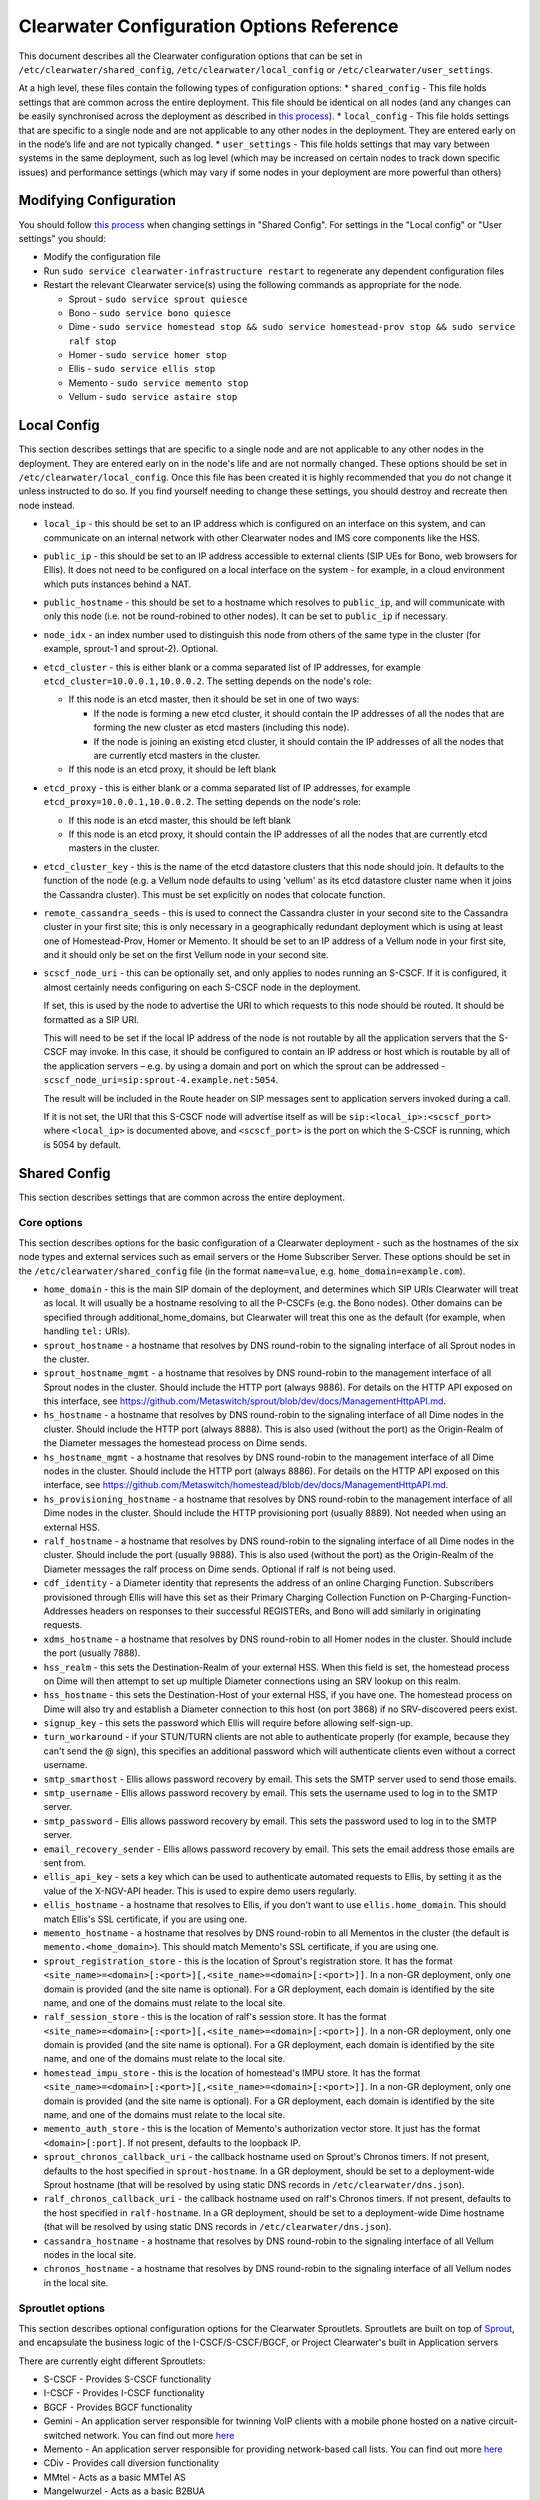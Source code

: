 Clearwater Configuration Options Reference
==========================================

This document describes all the Clearwater configuration options that
can be set in ``/etc/clearwater/shared_config``,
``/etc/clearwater/local_config`` or ``/etc/clearwater/user_settings``.

At a high level, these files contain the following types of
configuration options: \* ``shared_config`` - This file holds settings
that are common across the entire deployment. This file should be
identical on all nodes (and any changes can be easily synchronised
across the deployment as described in `this
process <Modifying_Clearwater_settings.html>`__). \* ``local_config`` -
This file holds settings that are specific to a single node and are not
applicable to any other nodes in the deployment. They are entered early
on in the node’s life and are not typically changed. \*
``user_settings`` - This file holds settings that may vary between
systems in the same deployment, such as log level (which may be
increased on certain nodes to track down specific issues) and
performance settings (which may vary if some nodes in your deployment
are more powerful than others)

Modifying Configuration
-----------------------

You should follow `this process <Modifying_Clearwater_settings.html>`__
when changing settings in "Shared Config". For settings in the "Local
config" or "User settings" you should:

-  Modify the configuration file
-  Run ``sudo service clearwater-infrastructure restart`` to regenerate
   any dependent configuration files
-  Restart the relevant Clearwater service(s) using the following
   commands as appropriate for the node.

   -  Sprout - ``sudo service sprout quiesce``
   -  Bono - ``sudo service bono quiesce``
   -  Dime -
      ``sudo service homestead stop && sudo service homestead-prov stop && sudo service ralf stop``
   -  Homer - ``sudo service homer stop``
   -  Ellis - ``sudo service ellis stop``
   -  Memento - ``sudo service memento stop``
   -  Vellum - ``sudo service astaire stop``

Local Config
------------

This section describes settings that are specific to a single node and
are not applicable to any other nodes in the deployment. They are
entered early on in the node's life and are not normally changed. These
options should be set in ``/etc/clearwater/local_config``. Once this
file has been created it is highly recommended that you do not change it
unless instructed to do so. If you find yourself needing to change these
settings, you should destroy and recreate then node instead.

-  ``local_ip`` - this should be set to an IP address which is
   configured on an interface on this system, and can communicate on an
   internal network with other Clearwater nodes and IMS core components
   like the HSS.
-  ``public_ip`` - this should be set to an IP address accessible to
   external clients (SIP UEs for Bono, web browsers for Ellis). It does
   not need to be configured on a local interface on the system - for
   example, in a cloud environment which puts instances behind a NAT.
-  ``public_hostname`` - this should be set to a hostname which resolves
   to ``public_ip``, and will communicate with only this node (i.e. not
   be round-robined to other nodes). It can be set to ``public_ip`` if
   necessary.
-  ``node_idx`` - an index number used to distinguish this node from
   others of the same type in the cluster (for example, sprout-1 and
   sprout-2). Optional.
-  ``etcd_cluster`` - this is either blank or a comma separated list of
   IP addresses, for example ``etcd_cluster=10.0.0.1,10.0.0.2``. The
   setting depends on the node's role:

   -  If this node is an etcd master, then it should be set in one of
      two ways:

      -  If the node is forming a new etcd cluster, it should contain
         the IP addresses of all the nodes that are forming the new
         cluster as etcd masters (including this node).
      -  If the node is joining an existing etcd cluster, it should
         contain the IP addresses of all the nodes that are currently
         etcd masters in the cluster.

   -  If this node is an etcd proxy, it should be left blank

-  ``etcd_proxy`` - this is either blank or a comma separated list of IP
   addresses, for example ``etcd_proxy=10.0.0.1,10.0.0.2``. The setting
   depends on the node's role:

   -  If this node is an etcd master, this should be left blank
   -  If this node is an etcd proxy, it should contain the IP addresses
      of all the nodes that are currently etcd masters in the cluster.

-  ``etcd_cluster_key`` - this is the name of the etcd datastore
   clusters that this node should join. It defaults to the function of
   the node (e.g. a Vellum node defaults to using 'vellum' as its etcd
   datastore cluster name when it joins the Cassandra cluster). This
   must be set explicitly on nodes that colocate function.
-  ``remote_cassandra_seeds`` - this is used to connect the Cassandra
   cluster in your second site to the Cassandra cluster in your first
   site; this is only necessary in a geographically redundant deployment
   which is using at least one of Homestead-Prov, Homer or Memento. It
   should be set to an IP address of a Vellum node in your first site,
   and it should only be set on the first Vellum node in your second
   site.
-  ``scscf_node_uri`` - this can be optionally set, and only applies to
   nodes running an S-CSCF. If it is configured, it almost certainly
   needs configuring on each S-CSCF node in the deployment.

   If set, this is used by the node to advertise the URI to which
   requests to this node should be routed. It should be formatted as a
   SIP URI.

   This will need to be set if the local IP address of the node is not
   routable by all the application servers that the S-CSCF may invoke.
   In this case, it should be configured to contain an IP address or
   host which is routable by all of the application servers – e.g. by
   using a domain and port on which the sprout can be addressed -
   ``scscf_node_uri=sip:sprout-4.example.net:5054``.

   The result will be included in the Route header on SIP messages sent
   to application servers invoked during a call.

   If it is not set, the URI that this S-CSCF node will advertise itself
   as will be ``sip:<local_ip>:<scscf_port>`` where ``<local_ip>`` is
   documented above, and ``<scscf_port>`` is the port on which the
   S-CSCF is running, which is 5054 by default.

Shared Config
-------------

This section describes settings that are common across the entire
deployment.

Core options
~~~~~~~~~~~~

This section describes options for the basic configuration of a
Clearwater deployment - such as the hostnames of the six node types and
external services such as email servers or the Home Subscriber Server.
These options should be set in the ``/etc/clearwater/shared_config``
file (in the format ``name=value``, e.g. ``home_domain=example.com``).

-  ``home_domain`` - this is the main SIP domain of the deployment, and
   determines which SIP URIs Clearwater will treat as local. It will
   usually be a hostname resolving to all the P-CSCFs (e.g. the Bono
   nodes). Other domains can be specified through
   additional\_home\_domains, but Clearwater will treat this one as the
   default (for example, when handling ``tel:`` URIs).
-  ``sprout_hostname`` - a hostname that resolves by DNS round-robin to
   the signaling interface of all Sprout nodes in the cluster.
-  ``sprout_hostname_mgmt`` - a hostname that resolves by DNS
   round-robin to the management interface of all Sprout nodes in the
   cluster. Should include the HTTP port (always 9886). For details on
   the HTTP API exposed on this interface, see
   https://github.com/Metaswitch/sprout/blob/dev/docs/ManagementHttpAPI.md.
-  ``hs_hostname`` - a hostname that resolves by DNS round-robin to the
   signaling interface of all Dime nodes in the cluster. Should include
   the HTTP port (always 8888). This is also used (without the port) as
   the Origin-Realm of the Diameter messages the homestead process on
   Dime sends.
-  ``hs_hostname_mgmt`` - a hostname that resolves by DNS round-robin to
   the management interface of all Dime nodes in the cluster. Should
   include the HTTP port (always 8886). For details on the HTTP API
   exposed on this interface, see
   https://github.com/Metaswitch/homestead/blob/dev/docs/ManagementHttpAPI.md.
-  ``hs_provisioning_hostname`` - a hostname that resolves by DNS
   round-robin to the management interface of all Dime nodes in the
   cluster. Should include the HTTP provisioning port (usually 8889).
   Not needed when using an external HSS.
-  ``ralf_hostname`` - a hostname that resolves by DNS round-robin to
   the signaling interface of all Dime nodes in the cluster. Should
   include the port (usually 9888). This is also used (without the port)
   as the Origin-Realm of the Diameter messages the ralf process on Dime
   sends. Optional if ralf is not being used.
-  ``cdf_identity`` - a Diameter identity that represents the address of
   an online Charging Function. Subscribers provisioned through Ellis
   will have this set as their Primary Charging Collection Function on
   P-Charging-Function-Addresses headers on responses to their
   successful REGISTERs, and Bono will add similarly in originating
   requests.
-  ``xdms_hostname`` - a hostname that resolves by DNS round-robin to
   all Homer nodes in the cluster. Should include the port (usually
   7888).
-  ``hss_realm`` - this sets the Destination-Realm of your external HSS.
   When this field is set, the homestead process on Dime will then
   attempt to set up multiple Diameter connections using an SRV lookup
   on this realm.
-  ``hss_hostname`` - this sets the Destination-Host of your external
   HSS, if you have one. The homestead process on Dime will also try and
   establish a Diameter connection to this host (on port 3868) if no
   SRV-discovered peers exist.
-  ``signup_key`` - this sets the password which Ellis will require
   before allowing self-sign-up.
-  ``turn_workaround`` - if your STUN/TURN clients are not able to
   authenticate properly (for example, because they can't send the @
   sign), this specifies an additional password which will authenticate
   clients even without a correct username.
-  ``smtp_smarthost`` - Ellis allows password recovery by email. This
   sets the SMTP server used to send those emails.
-  ``smtp_username`` - Ellis allows password recovery by email. This
   sets the username used to log in to the SMTP server.
-  ``smtp_password`` - Ellis allows password recovery by email. This
   sets the password used to log in to the SMTP server.
-  ``email_recovery_sender`` - Ellis allows password recovery by email.
   This sets the email address those emails are sent from.
-  ``ellis_api_key`` - sets a key which can be used to authenticate
   automated requests to Ellis, by setting it as the value of the
   X-NGV-API header. This is used to expire demo users regularly.
-  ``ellis_hostname`` - a hostname that resolves to Ellis, if you don't
   want to use ``ellis.home_domain``. This should match Ellis's SSL
   certificate, if you are using one.
-  ``memento_hostname`` - a hostname that resolves by DNS round-robin to
   all Mementos in the cluster (the default is
   ``memento.<home_domain>``). This should match Memento's SSL
   certificate, if you are using one.
-  ``sprout_registration_store`` - this is the location of Sprout's
   registration store. It has the format
   ``<site_name>=<domain>[:<port>][,<site_name>=<domain>[:<port>]]``. In
   a non-GR deployment, only one domain is provided (and the site name
   is optional). For a GR deployment, each domain is identified by the
   site name, and one of the domains must relate to the local site.
-  ``ralf_session_store`` - this is the location of ralf's session
   store. It has the format
   ``<site_name>=<domain>[:<port>][,<site_name>=<domain>[:<port>]]``. In
   a non-GR deployment, only one domain is provided (and the site name
   is optional). For a GR deployment, each domain is identified by the
   site name, and one of the domains must relate to the local site.
-  ``homestead_impu_store`` - this is the location of homestead's IMPU
   store. It has the format
   ``<site_name>=<domain>[:<port>][,<site_name>=<domain>[:<port>]]``. In
   a non-GR deployment, only one domain is provided (and the site name
   is optional). For a GR deployment, each domain is identified by the
   site name, and one of the domains must relate to the local site.
-  ``memento_auth_store`` - this is the location of Memento's
   authorization vector store. It just has the format
   ``<domain>[:port]``. If not present, defaults to the loopback IP.
-  ``sprout_chronos_callback_uri`` - the callback hostname used on
   Sprout's Chronos timers. If not present, defaults to the host
   specified in ``sprout-hostname``. In a GR deployment, should be set
   to a deployment-wide Sprout hostname (that will be resolved by using
   static DNS records in ``/etc/clearwater/dns.json``).
-  ``ralf_chronos_callback_uri`` - the callback hostname used on ralf's
   Chronos timers. If not present, defaults to the host specified in
   ``ralf-hostname``. In a GR deployment, should be set to a
   deployment-wide Dime hostname (that will be resolved by using static
   DNS records in ``/etc/clearwater/dns.json``).
-  ``cassandra_hostname`` - a hostname that resolves by DNS round-robin
   to the signaling interface of all Vellum nodes in the local site.
-  ``chronos_hostname`` - a hostname that resolves by DNS round-robin to
   the signaling interface of all Vellum nodes in the local site.

Sproutlet options
~~~~~~~~~~~~~~~~~

This section describes optional configuration options for the Clearwater
Sproutlets. Sproutlets are built on top of
`Sprout <https://github.com/Metaswitch/sprout>`__, and encapsulate the
business logic of the I-CSCF/S-CSCF/BGCF, or Project Clearwater's built
in Application servers

There are currently eight different Sproutlets:

-  S-CSCF - Provides S-CSCF functionality
-  I-CSCF - Provides I-CSCF functionality
-  BGCF - Provides BGCF functionality
-  Gemini - An application server responsible for twinning VoIP clients
   with a mobile phone hosted on a native circuit-switched network. You
   can find out more `here <https://github.com/Metaswitch/gemini>`__
-  Memento - An application server responsible for providing
   network-based call lists. You can find out more
   `here <https://github.com/Metaswitch/memento>`__
-  CDiv - Provides call diversion functionality
-  MMtel - Acts as a basic MMTel AS
-  Mangelwurzel - Acts as a basic B2BUA

Each Sproutlet has three configuration options. The options have the
same format for each Sproutlet, as listed here, with ``<sproutlet>``
replaced by the appropriate Sproutlet name:

-  ``<sproutlet>`` - The port that the Sproutlet listens on. The default
   value depends on the Sproutlet. Some Sproutlets default to 0 (meaning
   that they are disabled by default). For other Sproutlets, the
   defaults are:

   ::

           I-CSCF - 5052
           BGCF - 5053
           S-CSCF - 5054
           MMTel - 5055

-  ``<sproutlet>_prefix`` - The identifier prefix for this Sproutlet,
   used to build the uri, as described below. The default value is
   simply the Sproutlet name: ``<sproutlet>``
-  ``<sproutlet>_uri`` - The full identifier for this Sproutlet, used
   for routing and receiving requests between nodes. The default value
   is created using the prefix and the hostname of the parent Sprout
   node, i.e.
   ``sip:<sproutlet_prefix>.<sprout_hostname>;transport=tcp``. We
   recommend that you don’t set this yourself anymore, and use the
   defaults provided.

As a concrete example, below are the S-CSCF options and the default
values.

-  ``scscf=5054``
-  ``scscf_prefix=scscf``
-  ``scscf_uri=sip:scscf.<sprout_hostname>;transport=tcp``

Advanced options
~~~~~~~~~~~~~~~~

This section describes optional configuration options, particularly for
ensuring conformance with other IMS devices such as HSSes, ENUM servers,
application servers with strict requirements on Record-Route headers,
and non-Clearwater I-CSCFs. These options should be set in the
``/etc/clearwater/shared_config`` file (in the format ``name=value``,
e.g. ``icscf=5052``).

-  ``homestead_provisioning_port`` - the HTTP port the homestead
   provisioning interface on Dime listens on. Defaults to 8889. Not
   needed when using an external HSS.
-  ``sas_server`` - the IP address or hostname of your Metaswitch
   Service Assurance Server for call logging and troubleshooting.
   Optional.
-  ``reg_max_expires`` - determines the maximum expires= parameter
   Sprout will set on Contact headers at registrations, and therefore
   the amount of time before a UE has to re-register - must be less than
   2^31 ms (approximately 25 days). Default is 300 (seconds).
-  ``sub_max_expires`` - determines the maximum Expires header Sprout
   will set in subscription responses, and therefore the amount of time
   before a UE has to re-subscribe - must be less than 2^31 ms
   (approximately 25 days).
-  ``upstream_hostname`` - the I-CSCF which Bono should pass requests
   to. Defaults to ``icscf.<sprout_hostname>``.
-  ``upstream_port`` - the port on the I-CSCF which Bono should pass
   requests to. Defaults to 5052. If set to 0, Bono will use SRV
   resolution of the ``upstream_hostname`` hostname to determine a
   target for traffic.
-  ``sprout_rr_level`` - this determines how the Sprout S-CSCF adds
   Record-Route headers. Possible values are:

   -  ``pcscf`` - a Record-Route header is only added just after
      requests come from or go to a P-CSCF - that is, at the start of
      originating handling and the end of terminating handling
   -  ``pcscf,icscf`` - a Record-Route header is added just after
      requests come from or go to a P-CSCF or I-CSCF - that is, at the
      start and end of originating handling and the start and end of
      terminating handling
   -  ``pcscf,icscf,as`` - a Record-Route header is added after requests
      come from or go to a P-CSCF, I-CSCF or application server - that
      is, at the start and end of originating handling, the start and
      end of terminating handling, and between each application server
      invoked

-  ``force_hss_peer`` - when set to an IP address or hostname, the
   homestead process on Dime will create a connection to the HSS using
   this value, but will still use the ``hss_realm`` and ``hss_hostname``
   settings for the Destination-Host and Destination-Realm Diameter
   AVPs. This is useful when your HSS's Diameter configuration does not
   match the DNS records.
-  ``hss_mar_scheme_unknown`` - if Clearwater cannot tell what
   authentication type a subscriber is trying to use, this field
   determines what authentication scheme it requests in the
   Multimedia-Auth-Request. Default value is 'Unknown'.
-  ``hss_mar_scheme_digest`` - if Clearwater determines a subscriber is
   trying to use password-based digest authentication, this field
   determines what authentication scheme it requests in the
   Multimedia-Auth-Request. Default value is 'SIP Digest'.
-  ``hss_mar_scheme_akav1`` - if Clearwater determines a subscriber is
   trying to use AKAv1 authentication, this field determines what
   authentication scheme it requests in the Multimedia-Auth-Request.
   Default value is 'Digest-AKAv1-MD5'.
-  ``hss_mar_scheme_akav2`` - if Clearwater determines a subscriber is
   trying to use AKAv2 authentication, this field determines what
   authentication scheme it requests in the Multimedia-Auth-Request.
   Default value is 'Digest-AKAv2-SHA-256'.
-  ``force_third_party_reg_body`` - if the HSS does not allow the
   IncludeRegisterRequest/IncludeRegisterResponse fields (which were
   added in 3GPP Rel 9) to be configured, setting
   ``force_third_party_reg_body=Y`` makes Clearwater behave as though
   they had been sent, allowing interop with application servers that
   need them.
-  ``enforce_user_phone`` - by default, Clearwater will do an ENUM
   lookup on any SIP URI that looks like a phone number, due to client
   support for user-phone not being widespread. When this option is set
   to 'Y', Clearwater will only do ENUM lookups for URIs which have the
   user=phone parameter.
-  ``enforce_global_only_lookups`` - by default, Clearwater will do ENUM
   lookups for SIP and Tel URIs containing global and local numbers (as
   defined in RFC 3966). When this option is set to ‘Y’, Clearwater will
   only do ENUM lookups for SIP and Tel URIs that contain global
   numbers.
-  ``hs_listen_port`` - the Diameter port on which the homestead process
   on Dime listens. Defaults to 3868.
-  ``ralf_listen_port`` - the Diameter port on which the ralf process on
   Dime listens. Defaults to 3869 to avoid clashes with the homestead
   process.
-  ``homestead_diameter_watchdog_timer`` - the delay in seconds before a
   device watchdog message is sent on an unresponsive Diameter
   connection by the homestead process. Defaults to 30 and must be set
   to an integer that is at least 6.
-  ``ralf_diameter_watchdog_timer`` - the delay in seconds before a
   device watchdog message is sent on an unresponsive Diameter
   connection by the ralf process. Defaults to 30 and must be set to an
   integer that is at least 6.
-  ``alias_list`` - this defines additional hostnames and IP addresses
   which Sprout or Bono will treat as local for the purposes of SIP
   routing (e.g. when removing Route headers).
-  ``bono_alias_list`` - this defines additional hostnames and IP
   addresses specifically for Bono which will be treated as local for
   the purposes of SIP routing.
-  ``default_session_expires`` - determines the Session-Expires value
   which Sprout will add to INVITEs, to force UEs to send keepalive
   messages during calls so they can be tracked for billing purposes.
   This cannot be set to a value less than 90 seconds, as specified in
   `RFC 4028, section
   4 <https://tools.ietf.org/html/rfc4028#section-4>`__.
-  ``max_session_expires`` - determines the maximum
   Session-Expires/Min-SE value which Sprout will accept in requests.
   This cannot be set to a value less than 90 seconds, as specified in
   `RFC 4028, sections 4 and
   5 <https://tools.ietf.org/html/rfc4028#section-4>`__.
-  ``enum_server`` - a comma-separated list of DNS servers which can
   handle ENUM queries.
-  ``enum_suffix`` - determines the DNS suffix used for ENUM requests
   (after the digits of the number). Defaults to "e164.arpa"
-  ``enum_file`` - if set (to a file path), and if ``enum_server`` is
   not set, Sprout will use this local JSON file for ENUM lookups rather
   than a DNS server. An example file is `on our ENUM
   page <ENUM.html#deciding-on-enum-rules>`__.
-  ``external_icscf_uri`` - the SIP address of the external I-CSCF
   integrated with your Sprout node (if you have one).
-  ``additional_home_domains`` - this option defines a set of home
   domains which Sprout and Bono will regard as locally hosted (i.e.
   allowing users to register, not routing calls via an external trunk).
   It is a comma-separated list.
-  ``billing_realm`` - when this field is set, the ralf process on Dime
   will attempt to set up multiple Diameter connections using an SRV
   lookup on this realm. Messages sent on these connections will have:

   -  Destination-Realm set to the ``billing_realm`` value
   -  Destination-Host set to the value of the ``ccf`` parameter in the
      P-Charging-Function-Addresses SIP header received from the P-CSCF,
      or from the
      Primary-Charging-Collection-Function-Name/Secondary-Charging-Collection-Function-Name
      AVPs received over the Cx interface from the HSS.

-  ``diameter_timeout_ms`` - determines the number of milliseconds
   homestead will wait for a response from the HSS before failing a
   request. Defaults to 200.
-  ``sprout_homestead_timeout_ms`` - determines the timeout in
   milliseconds for which Sprout will wait for Homestead to respond to
   HTTP requests. Defaults to 550ms + twice the diameter timeout.
-  ``max_peers`` - determines the maximum number of Diameter peers to
   which the ralf or homestead processes on Dime can have open
   connections at the same time.
-  ``num_http_threads`` (ralf/memento) - determines the number of
   threads that will be used to process HTTP requests. For memento this
   defaults to the number of CPU cores on the system. For ralf it
   defaults to 50 times the number of CPU cores (memento and ralf use
   different threading models, hence the different defaults). Note that
   for homestead, this can only be set in
   /etc/clearwater/user\_settings.
-  ``num_http_worker_threads`` - determines the number of threads that
   will be used to process HTTP requests once they have been parsed.
   Only used by Memento.
-  ``ralf_diameteridentity`` - determines the Origin-Host that will be
   set on the Diameter messages ralf sends. Defaults to public\_hostname
   (with some formatting changes if public\_hostname is an IPv6
   address).
-  ``hs_diameteridentity`` - determines the Origin-Host that will be set
   on the Diameter messages homestead sends. Defaults to
   public\_hostname (with some formatting changes if public\_hostname is
   an IPv6 address).
-  ``max_call_list_length`` - determines the maximum number of complete
   calls a subscriber can have in the call list store. This defaults to
   no limit. This is only relevant if the node includes a Memento AS.
-  ``call_list_store_ttl`` - determines how long each call list fragment
   should be kept in the call list store. This defaults to 604800
   seconds (1 week). This is only relevant if the node includes a
   Memento AS.
-  ``memento_disk_limit`` - determines the maximum size that the call
   lists database may occupy. This defaults to 20% of disk space. This
   is only relevant if the node includes a Memento AS. Can be specified
   in Bytes, Kilobytes, Megabytes, Gigabytes, or a percentage of the
   available disk. For example:

   ::

       memento_disk_limit=10240 # Bytes
       memento_disk_limit=100k  # Kilobytes
       memento_disk_limit=100M  # Megabytes
       memento_disk_limit=100G  # Gigabytes
       memento_disk_limit=45%   # Percentage of available disk

-  ``memento_threads`` - determines the number of threads dedicated to
   adding call list fragments to the call list store. This defaults to
   25 threads. This is only relevant if the node includes a Memento AS.
-  ``memento_notify_url`` - If set to an HTTP URL, memento will make a
   POST request to this URL whenever a subscriber's call list changes.
   The body of the POST request will be a JSON document with the
   subscriber's IMPU in a field named ``impu``. This is only relevant if
   the node includes a Memento AS. If empty, no notifications will be
   sent. Defaults to empty.
-  ``signaling_dns_server`` - a comma-separated list of DNS servers for
   non-ENUM queries. Defaults to 127.0.0.1 (i.e. uses ``dnsmasq``)
-  ``target_latency_us`` - Target latency (in microsecs) for requests
   above which
   `throttling <http://www.projectclearwater.org/clearwater-performance-and-our-load-monitor/>`__
   applies. This defaults to 100000 microsecs
-  ``max_tokens`` - Maximum number of tokens allowed in the token bucket
   (used by the throttling code). This defaults to 1000 tokens
-  ``init_token_rate`` - Initial token refill rate of tokens in the
   token bucket (used by the throttling code). This defaults to 250
   tokens per second per core
-  ``min_token_rate`` - Minimum token refill rate of tokens in the token
   bucket (used by the throttling code). This defaults to 10.0
-  ``override_npdi`` - Whether the I-CSCF, S-CSCF and BGCF should check
   for number portability data on requests that already have the 'npdi'
   indicator. This defaults to false
-  ``exception_max_ttl`` - determines the maximum time before a process
   exits if it crashes. This defaults to 600 seconds
-  ``check_destination_host`` - determines whether the node checks the
   Destination-Host on a Diameter request when deciding whether it
   should process the request. This defaults to true.
-  ``astaire_cpu_limit_percentage`` - the maximum percentage of total
   CPU that Astaire is allowed to consume when resyncing memcached data
   (as part of a scale-up, scale-down, or following a memcached
   failure). Note that this only limits the CPU usage of the Astaire
   process, and does not affect memcached's CPU usage. Must be an
   integer. Defaults to 5.
-  ``sip_blacklist_duration`` - the time in seconds for which SIP peers
   are blacklisted when they are unresponsive (defaults to 30 seconds).
-  ``http_blacklist_duration`` - the time in seconds for which HTTP
   peers are blacklisted when they are unresponsive (defaults to 30
   seconds).
-  ``diameter_blacklist_duration`` - the time in seconds for which
   Diameter peers are blacklisted when they are unresponsive (defaults
   to 30 seconds).
-  ``snmp_ip`` - the IP address to send alarms to (defaults to being
   unset). If this is set then Sprout, Dime and Vellum will send alarms
   - more details on the alarms are `here <SNMP_Alarms.html>`__. This can
   be a single IP address, or a comma-separated list of IP addresses.
-  ``snmp_notification_types`` - this determines what format SNMP alarms
   are sent in, and is a comma-separated list of SNMP alarm formats.
   Valid alarm formats are ``rfc3877`` and ``enterprise`` - if both are
   set, every alarm generates two SNMP INFORMs, one in each format . See
   the `SNMP alarms documentation <SNMP_Alarms.html>`__ for information
   about the difference between the formats.
-  ``impu_cache_ttl`` - the number of seconds for which homestead will
   cache the SIP Digest from a Multimedia-Auth-Request. Defaults to 0,
   as Sprout does enough caching to ensure that it can handle an
   authenticated REGISTER after a challenge, and subsequent challenges
   should be rare.
-  ``sip_tcp_connect_timeout`` - the time in milliseconds to wait for a
   SIP TCP connection to be established (defaults to 2000 milliseconds).
-  ``sip_tcp_send_timeout`` - the time in milliseconds to wait for sent
   data to be acknowledgered at the TCP level on a SIP TCP connection
   (defaults to 2000 milliseconds).
-  ``session_continued_timeout_ms`` - if an Application Server with
   default handling of 'continue session' is unresponsive, this is the
   time that Sprout will wait (in milliseconds) before bypassing the AS
   and moving onto the next AS in the chain (defaults to 2000
   milliseconds).
-  ``session_terminated_timeout_ms`` - if an Application Server with
   default handling of 'terminate session' is unresponsive, this is the
   time that Sprout will wait (in milliseconds) before terminating the
   session (defaults to 4000 milliseconds).
-  ``sas_use_signaling_interface`` - When this field is set to 'Y', SAS
   traffic is routed via the signaling network, rather than the
   management network.
-  ``pbxes`` - a comma separated list of IP address that Bono considers
   to be PBXes that are incapable of registering. Non-REGISTER requests
   from these addresses are passed upstream to Sprout with a
   ``Proxy-Authorization`` header. It is strongly recommended that
   Sprout's ``non_register_authentication`` option is set to
   ``if_proxy_authorization_present`` so that the request will be
   challenged. Bono also permits requests to these addresses from the
   core to pass through it.
-  ``pbx_service_route`` - the SIP URI to which Bono routes originating
   calls from non-registering PBXes (which are identified by the
   ``pbxes`` option). This is used to route requests directly to the
   S-CSCF rather than going via an I-CSCF (which could change the route
   header and prevent the S-CSCF from processing the request properly).
   This URI is used verbatim and should almost always include the
   ``lr``, ``orig``, and ``auto-reg`` parameters. If this option is not
   specified, the requests are routed to the address specified by the
   ``upstream_hostname`` and ``upstream_port`` options.

   -  e.g.
      ``sip:sprout.example.com:5054;transport=tcp;lr;orig;auto-reg``

-  ``non_register_authentication`` - controls when Sprout will challenge
   a non-REGISTER request using SIP Proxy-Authentication. This option is
   a comma separated list that may contain the values listed below (e.g.
   ``non_register_authentication=if_proxy_authorization_present,initial_req_from_req_digest_endpoint``):
-  ``if_proxy_authorization_present``: Sprout will authenticate requests
   that have a Proxy-Authorization header.
-  ``initial_req_from_reg_digest_endpoint``: Sprout will authenticate
   requests from registered endpoints that use the SIP digest
   authentication scheme.
-  ``ralf_threads`` - used on Sprout nodes, this determines how many
   worker threads should be started to do ralf request processing
   (defaults to 25).
-  ``impi_store_mode`` - used to control how Sprout stores
   authentication challenges. The default is ``impi`` which means that
   challenges are written to a single memcached database table indexed
   by IMPI. There is another option, ``av-impi``, where challenges are
   also stored in an old table indexed by (IMPI, nonce). This setting
   can be used to upgrade Clearwater to use the new database table
   without losing registration state.
-  ``nonce_count_supported`` - when set to 'Y' Clearwater permits
   authentication responses with a nonce-count greater than 1. By
   default this option is not enabled. Enabling this option can expose
   certain security holes if your deployment does not use an HSS (and
   uses Homestead-Prov instead) and an I-CSCF. Specifically if the
   option is set and a malicious UE manages to register:

   -  Without an HSS there is no way to force it to become deregistered.
   -  Without an I-CSCF there is no way to prevent it from registering
      as different user accounts.

-  ``disable_tcp_switch`` - when set to 'Y', Clearwater disables
   UDP-to-TCP uplift on SIP messages. This is useful when creating a
   deployment where all SIP is sent over UDP. This option only affects
   Sprout nodes.
-  ``sprout_impi_store`` - this is the location of Sprout's IMPI store.
   It has the same format as ``sprout_registration_store``. If not
   provided, Sprout uses the same value configured in
   ``sprout_registration_store``.
-  ``request_shared_ifcs`` - when set to 'Y' Clearwater requests Shared
   iFC sets from the HSS. Shared iFC sets can be configured on
   Clearwater in the ``/etc/clearwater/shared_ifcs.xml`` file. This
   option is not enabled by default.
-  ``apply_fallback_ifcs`` - when set to 'Y' Clearwater will apply any
   fallback iFCs specified by the operator in the
   ``/etc/clearwater/fallback_ifcs.xml`` file to initial requests who
   have no applicable iFCs associated with them. This option is not
   enabled by default.
-  ``reject_if_no_matching_ifcs`` - when set to 'Y' Clearwater will
   reject any initial requests that don't have any matching iFCs that
   can be applied to them. This option is not enabled by default.
-  ``dummy_app_server`` - this field allows the name of a dummy
   application server to be specified. If an iFC contains this dummy
   application server, then no application server will be invoked when
   this iFC is triggered.
-  ``http_acr_logging`` when set to 'Y', Clearwater will log the bodies
   of HTTP requests made to Ralf. This provides additional diagnostics,
   but increases the volume of data sent to SAS.
-  ``dns_timeout`` - The time in milliseconds that Clearwater will wait
   for a response from the DNS server (defaults to 200 milliseconds).
-  ``homestead_cache_threads`` - The number of threads used by Homestead
   for accessing it's subscriber data cache. Defaults to 50x the number
   of CPU cores.

Experimental options
~~~~~~~~~~~~~~~~~~~~

This section describes optional configuration options which may be
useful, but are not heavily-used or well-tested by the main Clearwater
development team. These options should be set in the
``/etc/clearwater/shared_config`` file (in the format ``name=value``,
e.g. ``ralf_secure_listen_port=12345``).

-  ``ralf_secure_listen_port`` - this determines the port the ralf
   process on Dime listens on for TLS-secured Diameter connections.
-  ``hs_secure_listen_port`` - this determines the port the homestead
   process on Dime listens on for TLS-secured Diameter connections.
-  ``ellis_cookie_key`` - an arbitrary string that enables Ellis nodes
   to determine whether they should be in the same cluster. This
   function is not presently used.
-  ``stateless_proxies`` - a comma separated list of domain names that
   are treated as SIP stateless proxies. Stateless proxies are not
   blacklisted if a SIP transaction sent to them times out. This field
   should reflect how the servers are identified in SIP. For example if
   a cluster of nodes is identified by the name 'cluster.example.com',
   the option should be set to 'cluster.example.com' instead of the
   hostnames or IP addresses of individual servers.
-  ``hss_reregistration_time`` - determines how many seconds should pass
   before homestead sends a Server-Assignment-Request with type
   RE\_REGISTRATION to the HSS. (On first registration, it will always
   send a SAR with type REGISTRATION). This determines a minimum value -
   after this many seconds have passed, homestead will send the
   Server-Assignment-Request when the next REGISTER is received. Note
   that homestead invalidates its cache of the registration and iFCs
   after twice this many seconds have passed, so it is not safe to set
   this to less than half of ``reg_max_expires``. The default value of
   this option is whichever is the greater of the following.

   -  1800.
   -  Half of the value of reg\_max\_expires.

User settings
-------------

This section describes settings that may vary between systems in the
same deployment, such as log level (which may be increased on certain
machines to track down specific issues) and performance settings (which
may vary if some servers in your deployment are more powerful than
others). These settings are set in ``/etc/clearwater/user_settings`` (in
the format ``name=value``, e.g. ``log_level=5``).

-  ``log_level`` - determines how verbose Clearwater's logging is, from
   1 (error logs only) to 5 (debug-level logs). Defaults to 2.
-  ``log_directory`` - determines which folder the logs are created in.
   This folder must exist, and be owned by the service. Defaults to
   /var/log/ (this folder is created and has the correct permissions set
   for it by the install scripts of the service).
-  ``max_log_directory_size`` - determines the maximum size of each
   Clearwater process's log\_directory in bytes. Defaults to 1GB. If you
   are co-locating multiple Clearwater processes, you'll need to reduce
   this value proportionally.
-  ``num_worker_threads`` - for Sprout and Bono nodes, determines how
   many worker threads should be started to do SIP/IMS processing.
   Defaults to 50 times the number of CPU cores on the system.
-  ``upstream_connections`` - determines the maximum number of TCP
   connections which Bono will open to the I-CSCF(s). Defaults to 50.
-  ``trusted_peers`` - For Bono IBCF nodes, determines the peers which
   Bono will accept connections to and from.
-  ``ibcf_domain`` - For Bono IBCF nodes, allows for a domain alias to
   be specified for the IBCF to allow for including IBCFs in routes as
   domains instead of IPs.
-  ``upstream_recycle_connections`` - the average number of seconds
   before Bono will destroy and re-create a connection to Sprout. A
   higher value means slightly less work, but means that DNS changes
   will not take effect as quickly (as new Sprout nodes added to DNS
   will only start to receive messages when Bono creates a new
   connection and does a fresh DNS lookup).
-  ``authentication`` - by default, Clearwater performs authentication
   challenges (SIP Digest or IMS AKA depending on HSS configuration).
   When this is set to 'Y', it simply accepts all REGISTERs - obviously
   this is very insecure and should not be used in production.
-  ``num_http_threads`` (homestead) - determines the number of HTTP
   worker threads that will be used to process requests. Defaults to 4
   times the number of CPU cores on the system.

DNS Config
----------

This section describes the static DNS config which can be used to
override DNS results. This is set in ``/etc/clearwater/dns.json``.
Currently, the only supported record type is CNAME and the only
component which uses this is Chronos and the I-CSCF. The file has the
format:

::

    {
      "hostnames": [
        {
          "name": "<hostname 1>",
          "records": [{"rrtype": "CNAME", "target": "<target for hostname 1>"}]
        },
        {
          "name": "<hostname 2>",
          "records": [{"rrtype": "CNAME", "target": "<target for hostname 2>"}]
        }
      ]
    }

Other configuration options
---------------------------

There is further documentation for Chronos configuration
`here <https://github.com/Metaswitch/chronos/blob/dev/doc/configuration.md>`__
and Homer/Homestead-prov configuration
`here <https://github.com/Metaswitch/crest/blob/master/docs/development.md#local-settings>`__.
